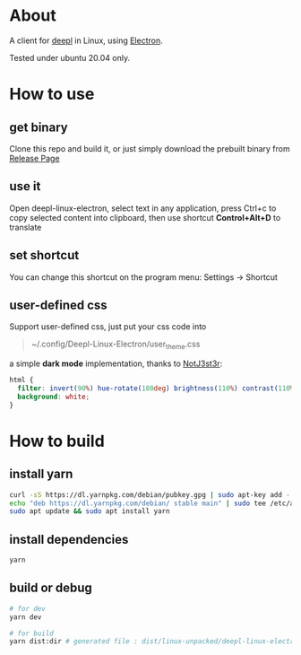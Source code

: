 * About
  A client for [[https://www.deepl.com/translator][deepl]] in Linux, using [[https://www.electronjs.org/][Electron]].

  Tested under ubuntu 20.04 only.

  [[./demo.png]]

* How to use

** get binary
  Clone this repo and build it, or just simply download the prebuilt binary from [[https://github.com/kumakichi/Deepl-linux-electron/releases][Release Page]]

** use it
  Open deepl-linux-electron, select text in any application, press Ctrl+c to copy selected content into clipboard, then use shortcut *Control+Alt+D* to translate

** set shortcut
  You can change this shortcut on the program menu: Settings -> Shortcut 

** user-defined css
  Support user-defined css, just put your css code into
  #+begin_quote
  ~/.config/Deepl-Linux-Electron/user_theme.css
  #+end_quote

  a simple *dark mode* implementation, thanks to [[https://userstyles.world/user/NotJ3st3r][NotJ3st3r]]:
  #+begin_src css
    html {
      filter: invert(90%) hue-rotate(180deg) brightness(110%) contrast(110%);
      background: white;
    }
  #+end_src

* How to build

** install yarn

   #+BEGIN_SRC sh
     curl -sS https://dl.yarnpkg.com/debian/pubkey.gpg | sudo apt-key add -
     echo "deb https://dl.yarnpkg.com/debian/ stable main" | sudo tee /etc/apt/sources.list.d/yarn.list
     sudo apt update && sudo apt install yarn
   #+END_SRC

** install dependencies

   #+BEGIN_SRC sh
     yarn
   #+END_SRC

** build or debug

   #+BEGIN_SRC sh
     # for dev
     yarn dev

     # for build
     yarn dist:dir # generated file : dist/linux-unpacked/deepl-linux-electron 
   #+END_SRC
